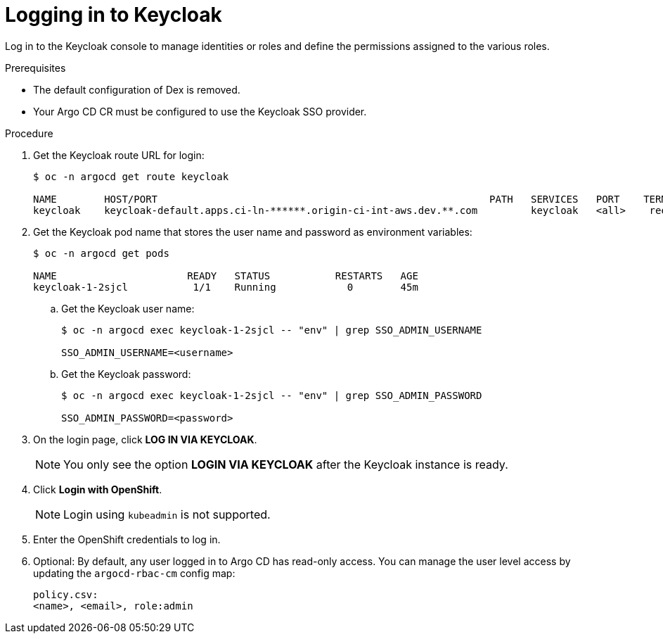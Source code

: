 :_mod-docs-content-type: PROCEDURE
[id="gitops-logging-into-keycloak_{context}"]
= Logging in to Keycloak

Log in to the Keycloak console to manage identities or roles and define the permissions assigned to the various roles.

.Prerequisites

* The default configuration of Dex is removed.
* Your Argo CD CR must be configured to use the Keycloak SSO provider.

.Procedure

. Get the Keycloak route URL for login:
+
[source,terminal]
----
$ oc -n argocd get route keycloak

NAME        HOST/PORT                                                        PATH   SERVICES   PORT    TERMINATION   WILDCARD
keycloak    keycloak-default.apps.ci-ln-******.origin-ci-int-aws.dev.**.com         keycloak   <all>    reencrypt     None
----
. Get the Keycloak pod name that stores the user name and password as environment variables:
+
[source,terminal]
----
$ oc -n argocd get pods

NAME                      READY   STATUS           RESTARTS   AGE
keycloak-1-2sjcl           1/1    Running            0        45m
----
.. Get the Keycloak user name:
+
[source,terminal]
----
$ oc -n argocd exec keycloak-1-2sjcl -- "env" | grep SSO_ADMIN_USERNAME

SSO_ADMIN_USERNAME=<username>
----
.. Get the Keycloak password:
+
[source,terminal]
----
$ oc -n argocd exec keycloak-1-2sjcl -- "env" | grep SSO_ADMIN_PASSWORD

SSO_ADMIN_PASSWORD=<password>
----
. On the login page, click *LOG IN VIA KEYCLOAK*.
+
[NOTE]
====
You only see the option *LOGIN VIA KEYCLOAK* after the Keycloak instance is ready.
====
. Click *Login with OpenShift*.
+
[NOTE]
====
Login using `kubeadmin` is not supported.
====
+
. Enter the OpenShift credentials to log in.
. Optional: By default, any user logged in to Argo CD has read-only access. You can manage the user level access by updating the `argocd-rbac-cm` config map:
+
[source,yaml]
----
policy.csv:
<name>, <email>, role:admin
----
